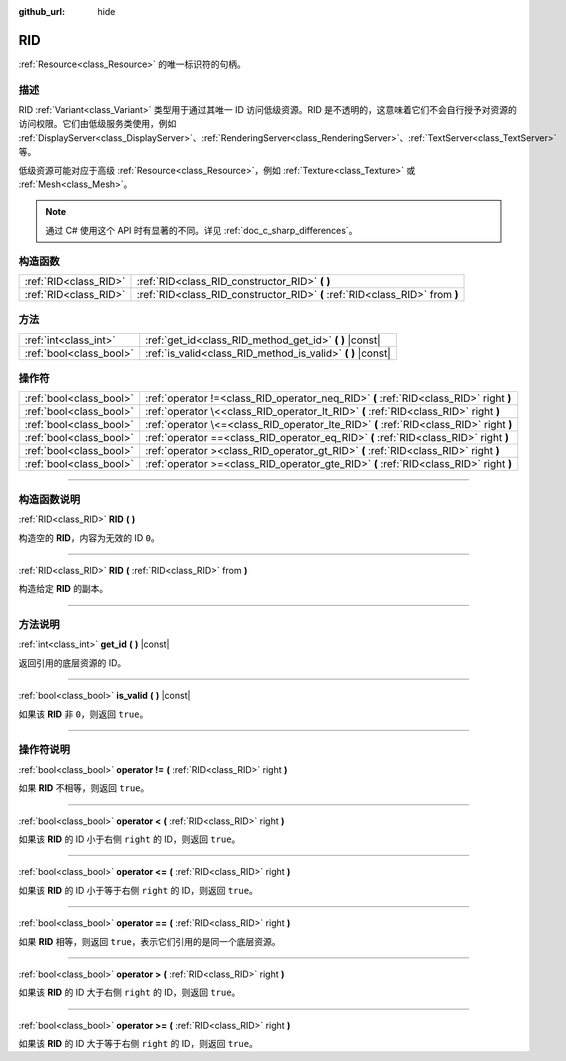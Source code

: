 :github_url: hide

.. DO NOT EDIT THIS FILE!!!
.. Generated automatically from Godot engine sources.
.. Generator: https://github.com/godotengine/godot/tree/master/doc/tools/make_rst.py.
.. XML source: https://github.com/godotengine/godot/tree/master/doc/classes/RID.xml.

.. _class_RID:

RID
===

:ref:`Resource<class_Resource>` 的唯一标识符的句柄。

.. rst-class:: classref-introduction-group

描述
----

RID :ref:`Variant<class_Variant>` 类型用于通过其唯一 ID 访问低级资源。RID 是不透明的，这意味着它们不会自行授予对资源的访问权限。它们由低级服务类使用，例如 :ref:`DisplayServer<class_DisplayServer>`\ 、\ :ref:`RenderingServer<class_RenderingServer>`\ 、\ :ref:`TextServer<class_TextServer>` 等。

低级资源可能对应于高级 :ref:`Resource<class_Resource>`\ ，例如 :ref:`Texture<class_Texture>` 或 :ref:`Mesh<class_Mesh>`\ 。

.. note::

	通过 C# 使用这个 API 时有显著的不同。详见 :ref:`doc_c_sharp_differences`\ 。

.. rst-class:: classref-reftable-group

构造函数
--------

.. table::
   :widths: auto

   +-----------------------+------------------------------------------------------------------------------+
   | :ref:`RID<class_RID>` | :ref:`RID<class_RID_constructor_RID>` **(** **)**                            |
   +-----------------------+------------------------------------------------------------------------------+
   | :ref:`RID<class_RID>` | :ref:`RID<class_RID_constructor_RID>` **(** :ref:`RID<class_RID>` from **)** |
   +-----------------------+------------------------------------------------------------------------------+

.. rst-class:: classref-reftable-group

方法
----

.. table::
   :widths: auto

   +-------------------------+----------------------------------------------------------------+
   | :ref:`int<class_int>`   | :ref:`get_id<class_RID_method_get_id>` **(** **)** |const|     |
   +-------------------------+----------------------------------------------------------------+
   | :ref:`bool<class_bool>` | :ref:`is_valid<class_RID_method_is_valid>` **(** **)** |const| |
   +-------------------------+----------------------------------------------------------------+

.. rst-class:: classref-reftable-group

操作符
------

.. table::
   :widths: auto

   +-------------------------+-----------------------------------------------------------------------------------------+
   | :ref:`bool<class_bool>` | :ref:`operator !=<class_RID_operator_neq_RID>` **(** :ref:`RID<class_RID>` right **)**  |
   +-------------------------+-----------------------------------------------------------------------------------------+
   | :ref:`bool<class_bool>` | :ref:`operator \<<class_RID_operator_lt_RID>` **(** :ref:`RID<class_RID>` right **)**   |
   +-------------------------+-----------------------------------------------------------------------------------------+
   | :ref:`bool<class_bool>` | :ref:`operator \<=<class_RID_operator_lte_RID>` **(** :ref:`RID<class_RID>` right **)** |
   +-------------------------+-----------------------------------------------------------------------------------------+
   | :ref:`bool<class_bool>` | :ref:`operator ==<class_RID_operator_eq_RID>` **(** :ref:`RID<class_RID>` right **)**   |
   +-------------------------+-----------------------------------------------------------------------------------------+
   | :ref:`bool<class_bool>` | :ref:`operator ><class_RID_operator_gt_RID>` **(** :ref:`RID<class_RID>` right **)**    |
   +-------------------------+-----------------------------------------------------------------------------------------+
   | :ref:`bool<class_bool>` | :ref:`operator >=<class_RID_operator_gte_RID>` **(** :ref:`RID<class_RID>` right **)**  |
   +-------------------------+-----------------------------------------------------------------------------------------+

.. rst-class:: classref-section-separator

----

.. rst-class:: classref-descriptions-group

构造函数说明
------------

.. _class_RID_constructor_RID:

.. rst-class:: classref-constructor

:ref:`RID<class_RID>` **RID** **(** **)**

构造空的 **RID**\ ，内容为无效的 ID ``0``\ 。

.. rst-class:: classref-item-separator

----

.. rst-class:: classref-constructor

:ref:`RID<class_RID>` **RID** **(** :ref:`RID<class_RID>` from **)**

构造给定 **RID** 的副本。

.. rst-class:: classref-section-separator

----

.. rst-class:: classref-descriptions-group

方法说明
--------

.. _class_RID_method_get_id:

.. rst-class:: classref-method

:ref:`int<class_int>` **get_id** **(** **)** |const|

返回引用的底层资源的 ID。

.. rst-class:: classref-item-separator

----

.. _class_RID_method_is_valid:

.. rst-class:: classref-method

:ref:`bool<class_bool>` **is_valid** **(** **)** |const|

如果该 **RID** 非 ``0``\ ，则返回 ``true``\ 。

.. rst-class:: classref-section-separator

----

.. rst-class:: classref-descriptions-group

操作符说明
----------

.. _class_RID_operator_neq_RID:

.. rst-class:: classref-operator

:ref:`bool<class_bool>` **operator !=** **(** :ref:`RID<class_RID>` right **)**

如果 **RID** 不相等，则返回 ``true``\ 。

.. rst-class:: classref-item-separator

----

.. _class_RID_operator_lt_RID:

.. rst-class:: classref-operator

:ref:`bool<class_bool>` **operator <** **(** :ref:`RID<class_RID>` right **)**

如果该 **RID** 的 ID 小于右侧 ``right`` 的 ID，则返回 ``true``\ 。

.. rst-class:: classref-item-separator

----

.. _class_RID_operator_lte_RID:

.. rst-class:: classref-operator

:ref:`bool<class_bool>` **operator <=** **(** :ref:`RID<class_RID>` right **)**

如果该 **RID** 的 ID 小于等于右侧 ``right`` 的 ID，则返回 ``true``\ 。

.. rst-class:: classref-item-separator

----

.. _class_RID_operator_eq_RID:

.. rst-class:: classref-operator

:ref:`bool<class_bool>` **operator ==** **(** :ref:`RID<class_RID>` right **)**

如果 **RID** 相等，则返回 ``true``\ ，表示它们引用的是同一个底层资源。

.. rst-class:: classref-item-separator

----

.. _class_RID_operator_gt_RID:

.. rst-class:: classref-operator

:ref:`bool<class_bool>` **operator >** **(** :ref:`RID<class_RID>` right **)**

如果该 **RID** 的 ID 大于右侧 ``right`` 的 ID，则返回 ``true``\ 。

.. rst-class:: classref-item-separator

----

.. _class_RID_operator_gte_RID:

.. rst-class:: classref-operator

:ref:`bool<class_bool>` **operator >=** **(** :ref:`RID<class_RID>` right **)**

如果该 **RID** 的 ID 大于等于右侧 ``right`` 的 ID，则返回 ``true``\ 。

.. |virtual| replace:: :abbr:`virtual (本方法通常需要用户覆盖才能生效。)`
.. |const| replace:: :abbr:`const (本方法没有副作用。不会修改该实例的任何成员变量。)`
.. |vararg| replace:: :abbr:`vararg (本方法除了在此处描述的参数外，还能够继续接受任意数量的参数。)`
.. |constructor| replace:: :abbr:`constructor (本方法用于构造某个类型。)`
.. |static| replace:: :abbr:`static (调用本方法无需实例，所以可以直接使用类名调用。)`
.. |operator| replace:: :abbr:`operator (本方法描述的是使用本类型作为左操作数的有效操作符。)`
.. |bitfield| replace:: :abbr:`BitField (这个值是由下列标志构成的位掩码整数。)`
